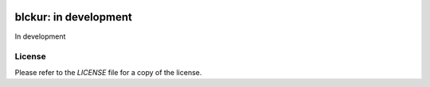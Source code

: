 .. image:: media/logo1.png
    :target: http://blckur.com

blckur: in development
======================

In development

License
-------

Please refer to the `LICENSE` file for a copy of the license.

